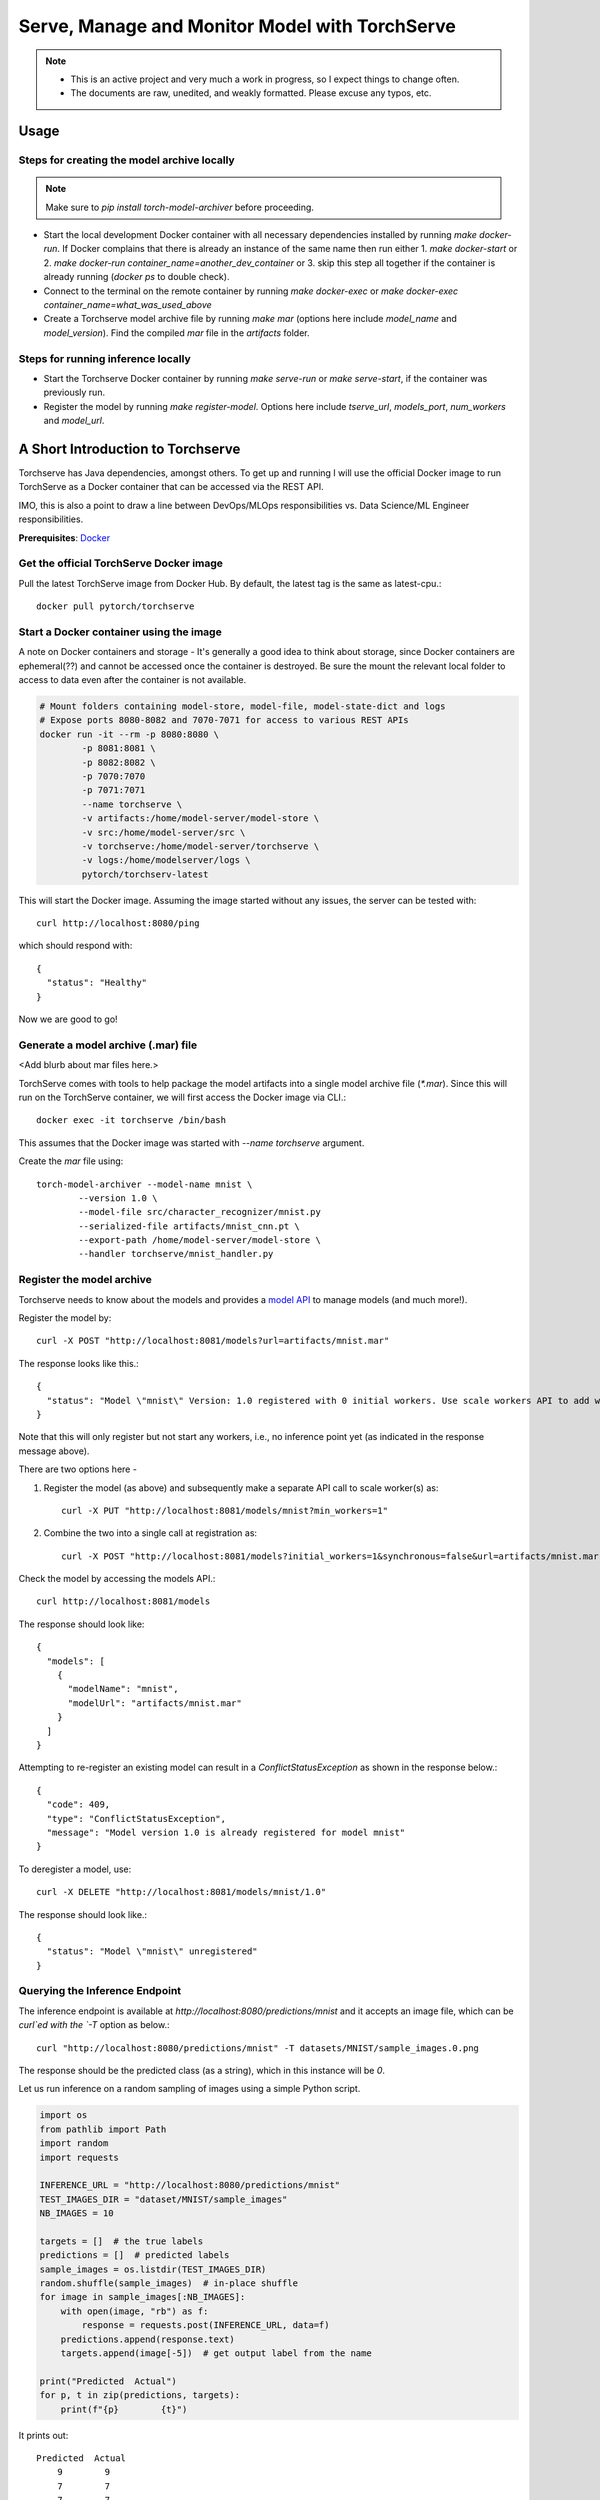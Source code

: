 ###############################################
Serve, Manage and Monitor Model with TorchServe
###############################################

.. note::

   - This is an active project and very much a work in progress, so I expect things to change often.
   - The documents are raw, unedited, and weakly formatted. Please excuse any typos, etc. 

Usage
=====

Steps for creating the model archive locally
--------------------------------------------

.. note::

   Make sure to `pip install torch-model-archiver` before proceeding.

- Start the local development Docker container with all necessary dependencies installed by running `make docker-run`. If Docker complains that there is already an instance of the same name then run either 1. `make docker-start` or 2. `make docker-run container_name=another_dev_container` or 3. skip this step all together if the container is already running (`docker ps` to double check).
- Connect to the terminal on the remote container by running `make docker-exec` or `make docker-exec container_name=what_was_used_above`
- Create a Torchserve model archive file by running `make mar` (options here include `model_name` and `model_version`). Find the compiled `mar` file in the `artifacts` folder.


Steps for running inference locally
-----------------------------------

- Start the Torchserve Docker container by running `make serve-run` or `make serve-start`, if the container was previously run.
- Register the model by running `make register-model`. Options here include `tserve_url`, `models_port`, `num_workers` and `model_url`.


A Short Introduction to Torchserve
==================================

Torchserve has Java dependencies, amongst others. To get up and running I will use the official Docker image to run TorchServe as a Docker container that can be accessed via the REST API.

IMO, this is also a point to draw a line between DevOps/MLOps responsibilities vs. Data Science/ML Engineer responsibilities.

**Prerequisites**: `Docker <https://www.docker.com/>`_

Get the official TorchServe Docker image
----------------------------------------

Pull the latest TorchServe image from Docker Hub. By default, the latest tag is the same as latest-cpu.::

   docker pull pytorch/torchserve

Start a Docker container using the image
----------------------------------------

A note on Docker containers and storage - It's generally a good idea to think about storage, since Docker containers are ephemeral(??) and cannot be accessed once the container is destroyed. Be sure the mount the relevant local folder to access to data even after the container is not available.

.. code:: bash

   # Mount folders containing model-store, model-file, model-state-dict and logs
   # Expose ports 8080-8082 and 7070-7071 for access to various REST APIs
   docker run -it --rm -p 8080:8080 \
           -p 8081:8081 \
           -p 8082:8082 \
           -p 7070:7070
           -p 7071:7071
           --name torchserve \
           -v artifacts:/home/model-server/model-store \
           -v src:/home/model-server/src \
           -v torchserve:/home/model-server/torchserve \
           -v logs:/home/modelserver/logs \
           pytorch/torchserv-latest

This will start the Docker image. Assuming the image started without any issues, the server can be tested with::

        curl http://localhost:8080/ping

which should respond with::

        {
          "status": "Healthy"
        }

Now we are good to go!

Generate a model archive (.mar) file
------------------------------------

<Add blurb about mar files here.>

TorchServe comes with tools to help package the model artifacts into a single model archive file (`*.mar`). Since this will run on the TorchServe container, we will first access the Docker image via CLI.::

        docker exec -it torchserve /bin/bash

This assumes that the Docker image was started with `--name torchserve` argument.

Create the `mar` file using::

        torch-model-archiver --model-name mnist \
                --version 1.0 \
                --model-file src/character_recognizer/mnist.py
                --serialized-file artifacts/mnist_cnn.pt \
                --export-path /home/model-server/model-store \
                --handler torchserve/mnist_handler.py

Register the model archive
--------------------------

Torchserve needs to know about the models and provides a `model API <https://pytorch.org/serve/management_api.html>`_ to manage models (and much more!).

Register the model by::

        curl -X POST "http://localhost:8081/models?url=artifacts/mnist.mar"

The response looks like this.::

        {
          "status": "Model \"mnist\" Version: 1.0 registered with 0 initial workers. Use scale workers API to add workers for the model."
        }

Note that this will only register but not start any workers, i.e., no inference point yet (as indicated in the response message above).

There are two options here -

1. Register the model (as above) and subsequently make a separate API call to scale worker(s) as::

        curl -X PUT "http://localhost:8081/models/mnist?min_workers=1"

2. Combine the two into a single call at registration as::

        curl -X POST "http://localhost:8081/models?initial_workers=1&synchronous=false&url=artifacts/mnist.mar"

Check the model by accessing the models API.::

        curl http://localhost:8081/models

The response should look like::

        {
          "models": [
            {
              "modelName": "mnist",
              "modelUrl": "artifacts/mnist.mar"
            }
          ]
        }

Attempting to re-register an existing model can result in a `ConflictStatusException` as shown in the response below.::

        {
          "code": 409,
          "type": "ConflictStatusException",
          "message": "Model version 1.0 is already registered for model mnist"
        }

To deregister a model, use::

        curl -X DELETE "http://localhost:8081/models/mnist/1.0"

The response should look like.::

        {
          "status": "Model \"mnist\" unregistered"
        }

Querying the Inference Endpoint
-------------------------------

The inference endpoint is available at `http://localhost:8080/predictions/mnist` and it accepts an image file, which can be `curl`ed with the `-T` option as below.::

        curl "http://localhost:8080/predictions/mnist" -T datasets/MNIST/sample_images.0.png

The response should be the predicted class (as a string), which in this instance will be `0`.

Let us run inference on a random sampling of images using a simple Python script.

.. code:: python

   import os
   from pathlib import Path
   import random
   import requests

   INFERENCE_URL = "http://localhost:8080/predictions/mnist"
   TEST_IMAGES_DIR = "dataset/MNIST/sample_images"
   NB_IMAGES = 10

   targets = []  # the true labels
   predictions = []  # predicted labels
   sample_images = os.listdir(TEST_IMAGES_DIR)
   random.shuffle(sample_images)  # in-place shuffle
   for image in sample_images[:NB_IMAGES]:
       with open(image, "rb") as f:
           response = requests.post(INFERENCE_URL, data=f)
       predictions.append(response.text)
       targets.append(image[-5])  # get output label from the name

   print("Predicted  Actual")
   for p, t in zip(predictions, targets):
       print(f"{p}        {t}")

It prints out::

        Predicted  Actual
            9        9
            7        7
            7        7
            3        3
            8        8
            7        7
            0        0
            5        5
            7        7
            5        5

After running this script a few times, we can go over to the metrics API to get some stats on how the endpoint is performing.

Metrics
-------

The metrics API is available at port `8082` and can accessed by the URL `http://localhost:8082/metrics`

The default metrics available are::

        # HELP ts_inference_requests_total Total number of inference requests.
        # TYPE ts_inference_requests_total counter
        ts_inference_requests_total{uuid="7f843173-4784-4bde-a04e-524c37f4f918",model_name="mnist",model_version="default",} 24.0
        # HELP ts_queue_latency_microseconds Cumulative queue duration in microseconds
        # TYPE ts_queue_latency_microseconds counter
        ts_queue_latency_microseconds{uuid="7f843173-4784-4bde-a04e-524c37f4f918",model_name="mnist",model_version="default",} 10568.457999999999
        # HELP ts_inference_latency_microseconds Cumulative inference duration in microseconds
        # TYPE ts_inference_latency_microseconds counter
        ts_inference_latency_microseconds{uuid="7f843173-4784-4bde-a04e-524c37f4f918",model_name="mnist",model_version="default",} 591362.951

Next steps - setup `Prometheus <https://prometheus.io/docs/prometheus/latest/getting_started/>`_ for storing time-series logs of the metrics and possibly use `Grafana <https://prometheus.io/docs/visualization/grafana/>`_ to setup dashboards and visualize graphs.

Below are the metrics with a single worker on a Docker container after images in batches of 10, 10, 10, 50.

        # HELP ts_inference_latency_microseconds Cumulative inference duration in microseconds
        # TYPE ts_inference_latency_microseconds counter
        ts_inference_latency_microseconds{uuid="9ed569e2-3b0a-4435-b63e-cfd5e57449f5",model_name="mnist",model_version="default",} 7485497.346000001
        # HELP ts_inference_requests_total Total number of inference requests.
        # TYPE ts_inference_requests_total counter
        ts_inference_requests_total{uuid="9ed569e2-3b0a-4435-b63e-cfd5e57449f5",model_name="mnist",model_version="default",} 80.0
        # HELP ts_queue_latency_microseconds Cumulative queue duration in microseconds
        # TYPE ts_queue_latency_microseconds counter
        ts_queue_latency_microseconds{uuid="9ed569e2-3b0a-4435-b63e-cfd5e57449f5",model_name="mnist",model_version="default",} 775792.99

Below are the metrics with a four worker on a Docker container after images in batches of 10, 10, 10, 50.

        # HELP ts_inference_latency_microseconds Cumulative inference duration in microseconds
        # TYPE ts_inference_latency_microseconds counter
        ts_inference_latency_microseconds{uuid="b7a0cfbf-eaf7-4615-b3af-6f0178fcdaf0",model_name="mnist",model_version="default",} 7065172.445999999
        # HELP ts_inference_requests_total Total number of inference requests.
        # TYPE ts_inference_requests_total counter
        ts_inference_requests_total{uuid="b7a0cfbf-eaf7-4615-b3af-6f0178fcdaf0",model_name="mnist",model_version="default",} 80.0
        # HELP ts_queue_latency_microseconds Cumulative queue duration in microseconds
        # TYPE ts_queue_latency_microseconds counter
        ts_queue_latency_microseconds{uuid="b7a0cfbf-eaf7-4615-b3af-6f0178fcdaf0",model_name="mnist",model_version="default",} 69264.58100000002

References:
===========

- `TorchServe Docker docs <https://github.com/pytorch/serve/blob/master/docker/README.md>`_
- `Example MNIST inference <https://github.com/pytorch/serve/tree/master/examples/image_classifier/mnist>`_
- `Management API docs <https://pytorch.org/serve/management_api.html>`_
- `Metrics API docs <https://pytorch.org/serve/metrics_api.html>`_
- `Pillow documentation <https://pillow.readthedocs.io/en/stable/handbook/tutorial.html>`_

